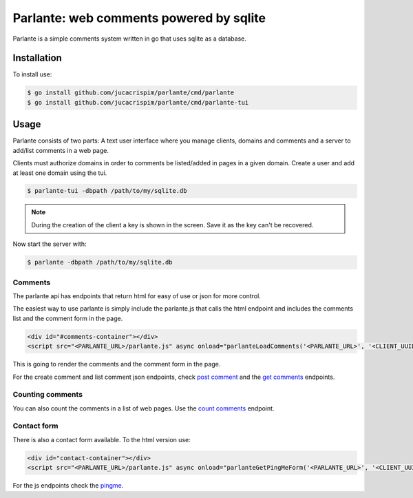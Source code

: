 .. parlante documentation master file, created by
   sphinx-quickstart on Tue Aug 19 00:04:59 2025.
   You can adapt this file completely to your liking, but it should at least
   contain the root `toctree` directive.

Parlante: web comments powered by sqlite
========================================

Parlante is a simple comments system written in go that uses sqlite
as a database.


Installation
------------

To install use:

.. code-block:: sh

   $ go install github.com/jucacrispim/parlante/cmd/parlante
   $ go install github.com/jucacrispim/parlante/cmd/parlante-tui


Usage
-----

Parlante consists of two parts: A text user interface where you manage
clients, domains and comments and a server to add/list comments in a web page.

Clients must authorize domains in order to comments be listed/added in pages
in a given domain. Create a user and add at least one domain using the tui.

.. code-block:: sh

   $ parlante-tui -dbpath /path/to/my/sqlite.db


.. note::

   During the creation of the client a key is shown in the screen. Save it
   as the key can't be recovered.

Now start the server with:

.. code-block:: sh

   $ parlante -dbpath /path/to/my/sqlite.db


Comments
~~~~~~~~

The parlante api has endpoints that return html for easy of use or json for
more control.

The easiest way to use parlante is simply include the parlante.js that calls
the html endpoint and includes the comments list and the comment form in the
page.

.. code-block:: html

   <div id="#comments-container"></div>
   <script src="<PARLANTE_URL>/parlante.js" async onload="parlanteLoadComments('<PARLANTE_URL>', '<CLIENT_UUID>', 'comments-container')"></script>


This is going to render the comments and the comment form in the page.

For the create comment and list comment json endpoints, check `post comment <./swagger/#/paths/~1comments~1/post>`_
and the `get comments <./swagger/#/paths/~1comments~1%7Bclient_uuid%7D/get>`_
endpoints.


Counting comments
~~~~~~~~~~~~~~~~~

You can also count the comments in a list of web pages. Use the
`count comments <./swagger/#/paths/~1comments~1{client_uuid}~1count/post>`_ endpoint.


Contact form
~~~~~~~~~~~~

There is also a contact form available. To the html version use:

.. code-block:: html

   <div id="contact-container"></div>
   <script src="<PARLANTE_URL>/parlante.js" async onload="parlanteGetPingMeForm('<PARLANTE_URL>', '<CLIENT_UUID>', 'contact-container')"></script>


For the js endpoints check the `pingme <./swagger/#/paths/~1pingme~1{client_uuid}/post>`_.
